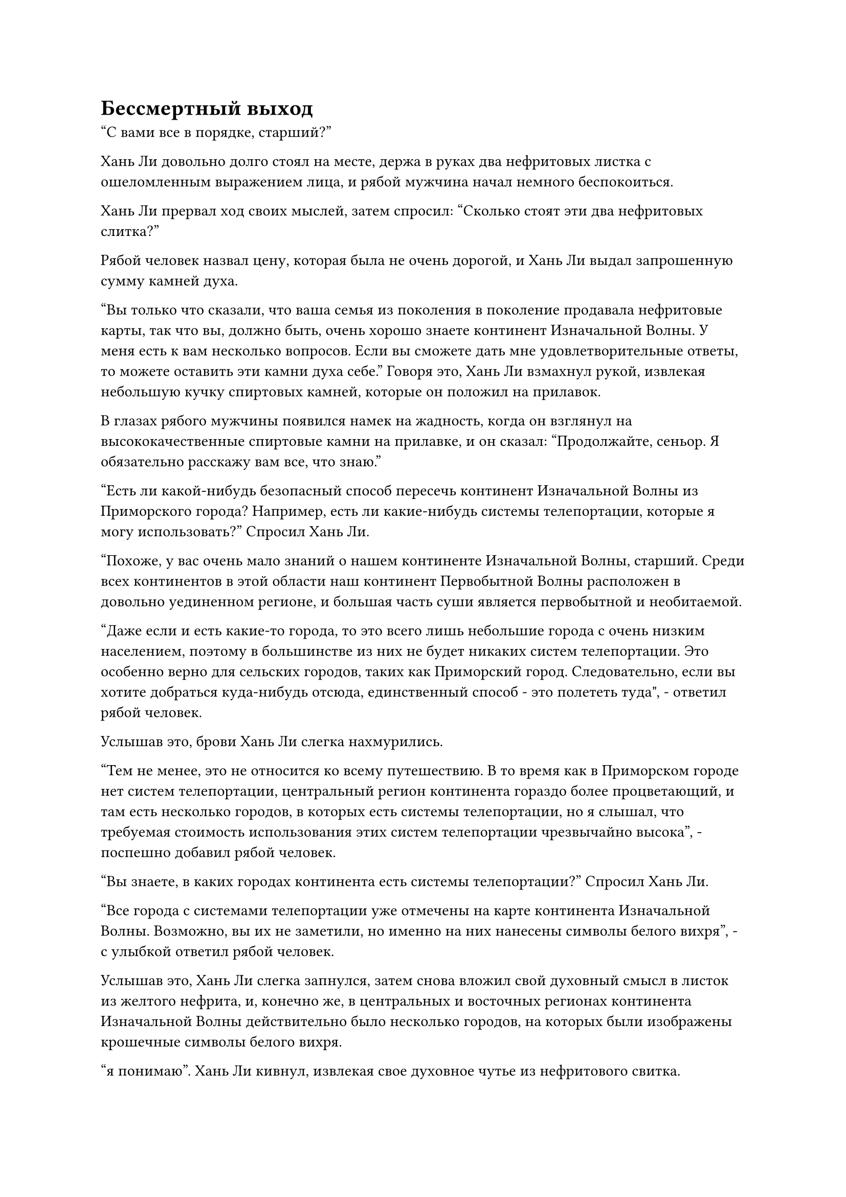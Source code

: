 = Бессмертный выход

"С вами все в порядке, старший?"

Хань Ли довольно долго стоял на месте, держа в руках два нефритовых листка с ошеломленным выражением лица, и рябой мужчина начал немного беспокоиться.

Хань Ли прервал ход своих мыслей, затем спросил: "Сколько стоят эти два нефритовых слитка?"

Рябой человек назвал цену, которая была не очень дорогой, и Хань Ли выдал запрошенную сумму камней духа.

"Вы только что сказали, что ваша семья из поколения в поколение продавала нефритовые карты, так что вы, должно быть, очень хорошо знаете континент Изначальной Волны. У меня есть к вам несколько вопросов. Если вы сможете дать мне удовлетворительные ответы, то можете оставить эти камни духа себе." Говоря это, Хань Ли взмахнул рукой, извлекая небольшую кучку спиртовых камней, которые он положил на прилавок.

В глазах рябого мужчины появился намек на жадность, когда он взглянул на высококачественные спиртовые камни на прилавке, и он сказал: "Продолжайте, сеньор. Я обязательно расскажу вам все, что знаю."

"Есть ли какой-нибудь безопасный способ пересечь континент Изначальной Волны из Приморского города? Например, есть ли какие-нибудь системы телепортации, которые я могу использовать?" Спросил Хань Ли.

"Похоже, у вас очень мало знаний о нашем континенте Изначальной Волны, старший. Среди всех континентов в этой области наш континент Первобытной Волны расположен в довольно уединенном регионе, и большая часть суши является первобытной и необитаемой.

“Даже если и есть какие-то города, то это всего лишь небольшие города с очень низким населением, поэтому в большинстве из них не будет никаких систем телепортации. Это особенно верно для сельских городов, таких как Приморский город. Следовательно, если вы хотите добраться куда-нибудь отсюда, единственный способ - это полететь туда", - ответил рябой человек.

Услышав это, брови Хань Ли слегка нахмурились.

"Тем не менее, это не относится ко всему путешествию. В то время как в Приморском городе нет систем телепортации, центральный регион континента гораздо более процветающий, и там есть несколько городов, в которых есть системы телепортации, но я слышал, что требуемая стоимость использования этих систем телепортации чрезвычайно высока", - поспешно добавил рябой человек.

"Вы знаете, в каких городах континента есть системы телепортации?" Спросил Хань Ли.

"Все города с системами телепортации уже отмечены на карте континента Изначальной Волны. Возможно, вы их не заметили, но именно на них нанесены символы белого вихря", - с улыбкой ответил рябой человек.

Услышав это, Хань Ли слегка запнулся, затем снова вложил свой духовный смысл в листок из желтого нефрита, и, конечно же, в центральных и восточных регионах континента Изначальной Волны действительно было несколько городов, на которых были изображены крошечные символы белого вихря.

“я понимаю”. Хань Ли кивнул, извлекая свое духовное чутье из нефритового свитка.

На карте было довольно много таких городов, так что до тех пор, пока он сможет добраться до центрального региона континента Первобытной Волны, остальная часть его путешествия по континенту будет намного безопаснее.

Рябой человек на мгновение заколебался, затем спросил: "Вы действительно планируете пересечь весь континент Первобытной Волны, старший?"

Хань Ли кивнул в ответ.

"В таком случае, я должен сообщить вам, что на этом пути много опасностей. Если вы путешествуете в одиночку, есть много естественных препятствий, которые вам, скорее всего, будет трудно преодолеть. Мой вам совет - сходите и загляните в "Бессмертный аутлет" в городе, - посоветовал рябой мужчина.

Услышав это, Хань Ли кивнул в ответ с задумчивым выражением лица. "Хорошо, спасибо, что предоставили мне эту информацию, вы можете забрать эти камни духа".

Он знал, что очень быстро вступит в контакт с Дворцом Бессмертных после того, как покинет Море Черного Ветра, но он не ожидал, что этот день наступит так скоро.

Во время своего пребывания в Городе Черного Ветра он узнал, что эти так называемые Торговые точки Бессмертных были местами, созданными Дворцом Бессмертных, где культиваторы могли выполнять миссии, выпущенные Дворцом Бессмертных, а также выполнять свои собственные миссии.

Было ясно, что рябой человек считал путешествие через весь континент чрезвычайно опасным для практикующего интеграцию тела, поэтому он советовал Хань Ли совершить путешествие в составе команды, выполняющей миссию.

Для него не было ничего невозможного в том, чтобы совершить путешествие самостоятельно, учитывая его нынешнюю базу культивирования, но это был совершенно чужой континент для него, и он терял все свои сокровища, так что лучше было принять некоторые меры предосторожности.

Помня об этом, он кивнул рябому мужчине на прощание, прежде чем покинуть магазин.

В городе не было никаких ограничений на полеты, и после недолгого полета по главной улице города перед Хань Ли появилось золотое здание.

Здание было расположено на холме и выглядело так, как будто оно было построено из чистого золота. Что было самым примечательным в нем, так это то, что на крыше здания был выгравирован массивный золотой дракон, и он взмывал к небесам, представляя собой грозное и величественное зрелище.

Золотое здание, казалось, было довольно похоже на императорские дворцы мира смертных, и все смертные, проходившие через этот район, смотрели на здание с благоговением в глазах.

Над воротами золотого дворца были видны слова "Бессмертный выход", начертанные древним текстом.

Хань Ли немного постоял у входа в здание, прежде чем войти внутрь.

Войдя, он был встречен видом огромного и просторного зала, площадь которого составляла по меньшей мере 10 000 футов. В зале было много культиваторов, одетых в разные одежды, но большинство из них находились на стадии Трансформации Божества или ниже нее, и вокруг почти не было культиваторов пространственной закалки.

Слева от зала находился большой магазин, в котором продавались всевозможные сокровища, пилюли и спиртовые материалы. Товары, продаваемые здесь, казалось, были немного выше по качеству, чем товары, продаваемые в магазинах города, и в результате это привлекало довольно много покупателей.

Справа от зала был еще один магазин с рядом длинных каменных столов, расположенных снаружи. Казалось, это был магазин, который занимался исключительно приобретениями, и снаружи выстроилось множество культиваторов, ожидающих возможности продать что-нибудь в магазин.

Залом и этими магазинами управляли несколько культиваторов в золотых одеждах с одинаковым рисунком золотого дракона, вышитым на их одеждах, и самым могущественным среди них был культиватор Пространственной закалки, который сидел в глубине зала с закрытыми глазами.

Зал напоминал небольшой город, и он был гораздо более оживленным и шумным, чем сам город снаружи.

В самом центре зала находилась огромная стена из лазурного нефрита, на которой было начертано множество строк мелкого текста, содержащего описания миссий и соответствующие награды.

У каменной стены собралось много земледельцев, все они осматривали миссии на стене, а некоторые из них разговаривали со своими товарищами, по-видимому, оценивая, стоит ли браться за ту или иную миссию.

Хань Ли бросил взгляд на магазины по обе стороны зала, затем больше не обращал на них внимания, направляясь прямо к каменной стене в центре зала.

На стене было огромное количество миссий, и они постоянно менялись с перерывами.

Однако миссии в самом верху каменной стены были выделены золотым текстом, и они были единственными постоянными миссиями на стене, в то время как другие миссии, которые постоянно менялись, были написаны белым текстом.

Потратив минутку на то, чтобы прислушаться к разговорам, происходящим вокруг, Хань Ли узнал, что миссии, отображенные золотым текстом, были выпущены Дворцом Бессмертных, в то время как остальные были выпущены обычными культиваторами.

Узнав об этом различии, он снова обратил свое внимание на стоящие перед ним миссии, и, конечно же, там действительно были миссии по набору компаньонов для дальних путешествий.

На самом деле, таких миссий было довольно много, и некоторые из них были чисто вербовкой попутчиков, в то время как другие требовали, чтобы кто-то защищал кого-то по дороге в другие города.

У всех этих миссий были разные базовые требования к культивированию, но для более длительных путешествий обычно требовались культиваторы, начиная со стадии Трансформации Божества и заканчивая стадией Пространственной закалки. Однако это не было неожиданностью.

За исключением небольшого количества районов на континенте Первобытной Волны, остальная часть континента была полна опасностей, и между городами было много участков, которые были настолько опасны, что они были полностью необитаемы на протяжении сотен тысяч километров. Для подавляющего большинства земледельцев попытка пересечь эти районы ничем не отличалась от совершения самоубийства.

Выйдя из магазина рябого человека, он уже определился со своим следующим пунктом назначения. Это был город недалеко от центрального региона континента Первобытной Волны под названием Брайт-Хилл-Сити.

Это был ближайший город Приморского города, в котором была система телепортации.

Пока его взгляд блуждал по стене, Хань Ли быстро сузил свой выбор до трех миссий, одна из которых заключалась исключительно в наборе попутчиков, вторая требовала, чтобы кто-то сопровождал торговую партию к месту назначения, в то время как последняя требовала, чтобы кто-то сопровождал определенного человека.

Он подошел к каменной стене, затем сказал одному из сидящих там культиваторов в золотых одеждах: "Я хочу выполнить миссию номер 252".

Это была миссия сопровождения торгового отряда. Даты начала двух других миссий были еще довольно далеки, в то время как торговый отряд собирался отправиться через три дня.

Человек в золотом одеянии протянул руку, чтобы достать нефритовую табличку, и он даже не потрудился поднять голову, когда сказал: "Отдай свой жетон бессмертия".

"Жетон бессмертия?"

Хань Ли слегка запнулся, услышав это, но тут же понял, что этот так называемый значок бессмертного, скорее всего, был чем-то, что требовалось для выполнения заданий из Магазина Бессмертных.

Мужчина в золотой мантии слегка нахмурил брови, увидев это, и указал на комнату с лазурной дверью в самой глубине зала, сказав: "Вы еще не собрали жетон бессмертия? Видите вон ту комнату? Вот где ты можешь получить жетон бессмертия."

Хань Ли поблагодарил культиватора в золотой мантии, прежде чем направиться в комнату.

В настоящее время он был замаскирован и молился, чтобы никто не смог увидеть его насквозь.

В данный момент его разыскивал Вездесущий Павильон, и он определенно не хотел, чтобы его истинная внешность была занесена в каталог такой организации, как Дворец Бессмертных, которая присутствовала во всем Северном Ледниковом регионе Бессмертных.

Хань Ли подошел к лазурной двери, затем мягко выдохнул, прежде чем постучать в дверь.

Дверь распахнулась сама по себе, открывая небольшую комнату, внутри которой сидел пожилой мужчина в золотой мантии с базой культивирования стадии интеграции тела.

Хань Ли испытал большое облегчение, увидев это. Учитывая уровень развития и духовное чутье пожилого человека, шансы на то, что он сможет разглядеть Хань Ли сквозь маскировку, были чрезвычайно малы.

"Ты здесь за бессмертным знаком, верно? Подойди, - сказал пожилой мужчина в золотой мантии, подзывая Хань Ли.

Хань Ли сложил кулак в приветствии мужчине, затем шагнул в комнату.

"Скажи мне свое имя и откуда ты родом", - проинструктировал пожилой мужчина, доставая книгу и серебряную кисточку.

"Меня зовут Лю Ши, и я родом из моря Черного Ветра".

Пожилой мужчина кивнул в ответ, затем записал что-то в книге, прежде чем перевернуть руку, чтобы достать золотой значок, которым он помахал в направлении Хань Ли.

Вспышка золотого света вырвалась из значка, прежде чем окутать все тело Хань Ли.

Хань Ли был слегка встревожен этим, но сохранял внешнее спокойствие.

Золотой свет в мгновение ока погас, и на значке появилось изображение Хань Ли.

Пожилой мужчина пару раз взмахнул серебряной кисточкой над значком, и от значка исходил золотистый свет, который тут же погас.

"Хорошо, дело сделано. Этот жетон бессмертного будет служить вашим удостоверением личности, когда вы отправитесь в магазины Бессмертных за миссиями и наградами, поэтому позаботьтесь о его сохранности", - сказал пожилой мужчина, бросая золотой значок Хань Ли.

Хань Ли поймал значок с удивленным выражением лица.

Эта вспышка золотого света только что послужила только для того, чтобы запечатлеть его облик без проведения какого-либо обследования, и он не мог не удивиться тому, насколько медленным был этот процесс.

С другой стороны, могло ли быть так, что маски Временной гильдии смогли обойти проверку личности во Дворце Бессмертных?

Пожилой мужчина в золотой мантии, казалось, заметил выражение лица Хань Ли и многозначительно сказал: "Наш Бессмертный дворец не намерен слишком много знать о наших собратьях-даосах, и нам все равно, представили ли вы нам свой истинный облик".

Услышав это, Хань Ли приподнял бровь, затем кивнул пожилому мужчине, прежде чем выйти из комнаты.

Глядя на толпы людей в зале, он понял, что, скорее всего, именно из-за того, насколько слабым был процесс администрирования, здесь собралось так много людей.

С жетоном бессмертия Хань Ли быстро смог претендовать на миссию, которую он хотел.

Один из земледельцев в золотых одеждах, сидевших у каменной стены, произнес над ним заклинание, и на его бессмертном жетоне немедленно появился отрывок текста, предписывающий ему отправиться в городскую гостиницу, чтобы встретиться с человеком, который выполнил задание.

Хань Ли больше не задерживался в "Бессмертном выходе", когда выходил из дворца, и, потратив мгновение на то, чтобы определить, в каком направлении ему следует двигаться, он улетел, превратившись в полосу лазурного света.

#pagebreak()